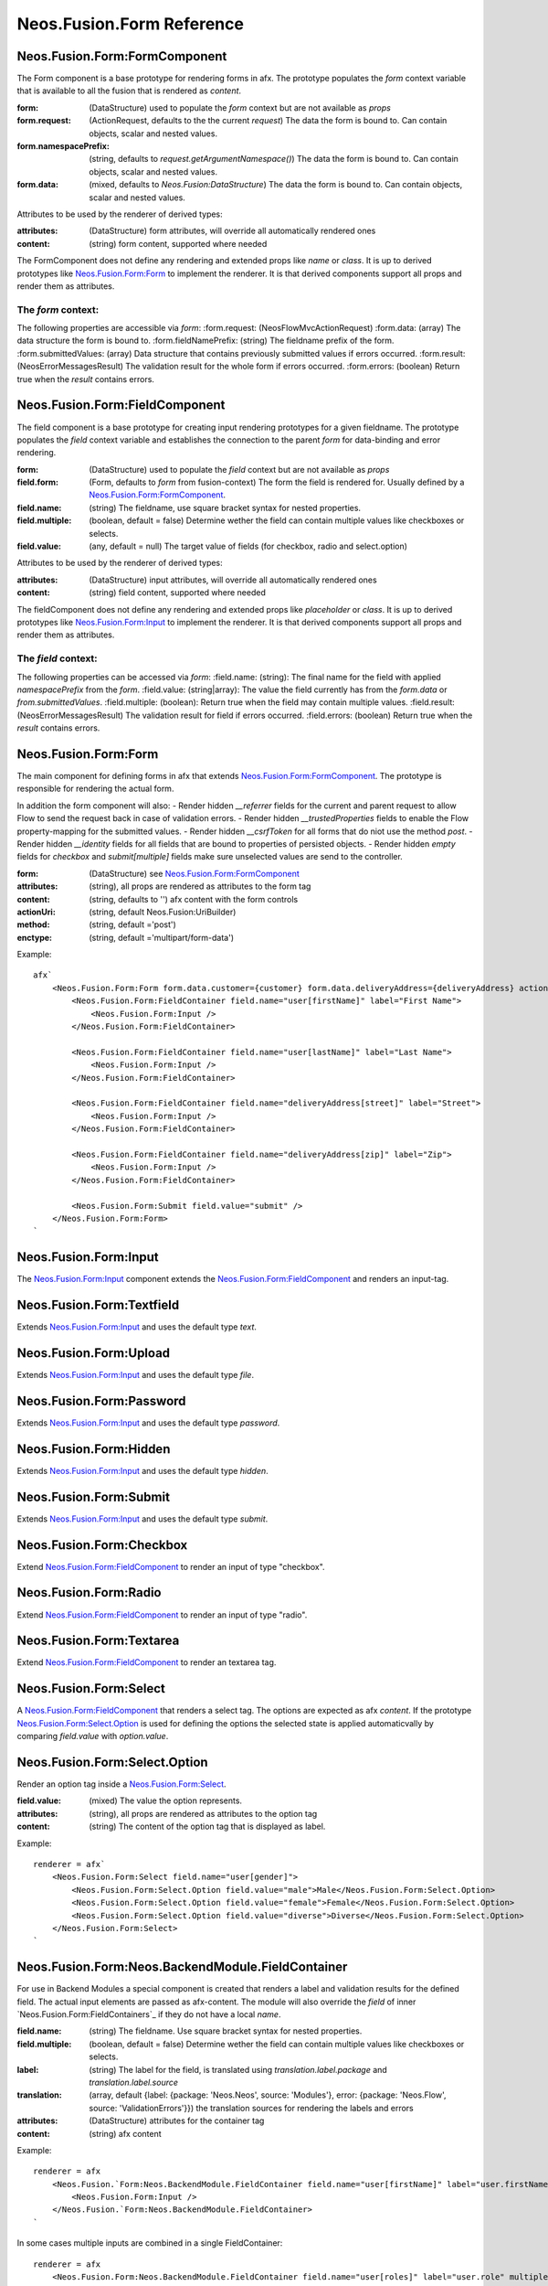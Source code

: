 .. _'Neos.Fusion.Form':

==========================
Neos.Fusion.Form Reference
==========================

Neos.Fusion.Form:FormComponent
------------------------------

The Form component is a base prototype for rendering forms in afx. The prototype populates the
`form` context variable that is available to all the fusion that is rendered as `content`.

:form: (DataStructure) used to populate the `form` context but are not available as `props`
:form.request: (ActionRequest, defaults to the the current `request`) The data the form is bound to. Can contain objects, scalar and nested values.
:form.namespacePrefix: (string, defaults to `request.getArgumentNamespace()`) The data the form is bound to. Can contain objects, scalar and nested values.
:form.data: (mixed, defaults to `Neos.Fusion:DataStructure`) The data the form is bound to. Can contain objects, scalar and nested values.

Attributes to be used by the renderer of derived types:

:attributes: (DataStructure) form attributes, will override all automatically rendered ones
:content: (string) form content, supported where needed

The FormComponent does not define any rendering and extended props like `name` or `class`.
It is up to derived prototypes like `Neos.Fusion.Form:Form`_ to implement the renderer.
It is that derived components support all props and render them as attributes.

The `form` context:
```````````````````

The following properties are accessible via `form`:
:form.request: (\Neos\Flow\Mvc\ActionRequest)
:form.data: (array) The data structure the form is bound to.
:form.fieldNamePrefix: (string) The fieldname prefix of the form.
:form.submittedValues: (array) Data structure that contains previously submitted values if errors occurred.
:form.result: (\Neos\Error\Messages\Result) The validation result for the whole form if errors occurred.
:form.errors: (boolean) Return true when the `result` contains errors.

Neos.Fusion.Form:FieldComponent
-------------------------------

The field component is a base prototype for creating input rendering prototypes for a given fieldname.
The prototype populates the `field` context variable and establishes the connection to the parent `form` for
data-binding and error rendering.

:form: (DataStructure) used to populate the `field` context but are not available as `props`
:field.form: (Form, defaults to `form` from fusion-context) The form the field is rendered for. Usually defined by a `Neos.Fusion.Form:FormComponent`_.
:field.name: (string) The fieldname, use square bracket syntax for nested properties.
:field.multiple: (boolean, default = false) Determine wether the field can contain multiple values like checkboxes or selects.
:field.value: (any, default = null) The target value of fields (for checkbox, radio and select.option)

Attributes to be used by the renderer of derived types:

:attributes: (DataStructure) input attributes, will override all automatically rendered ones
:content: (string) field content, supported where needed

The fieldComponent does not define any rendering and extended props like `placeholder` or `class`.
It is up to derived prototypes like `Neos.Fusion.Form:Input`_ to implement the renderer.
It is that derived components support all props and render them as attributes.

The `field` context:
````````````````````
The following properties can be accessed via `form`:
:field.name: (string): The final name for the field with applied `namespacePrefix` from the `form`.
:field.value: (string|array): The value the field currently has from the `form.data` or `from.submittedValues`.
:field.multiple: (boolean): Return true when the field may contain multiple values.
:field.result: (\Neos\Error\Messages\Result) The validation result for field if errors occurred.
:field.errors: (boolean) Return true when the `result` contains errors.

Neos.Fusion.Form:Form
---------------------

The main component for defining forms in afx that extends `Neos.Fusion.Form:FormComponent`_. The prototype is
responsible for rendering the actual form.

In addition the form component will also:
- Render hidden `__referrer` fields for the current and parent request to allow Flow to send the request back in case of validation errors.
- Render hidden `__trustedProperties` fields to enable the Flow property-mapping for the submitted values.
- Render hidden `__csrfToken` for all forms that do niot use the method `post`.
- Render hidden `__identity` fields for all fields that are bound to properties of persisted objects.
- Render hidden `empty` fields for `checkbox` and `submit[multiple]` fields make sure unselected values are send to the controller.

:form: (DataStructure) see `Neos.Fusion.Form:FormComponent`_
:attributes: (string), all props are rendered as attributes to the form tag
:content: (string, defaults to '') afx content with the form controls

:actionUri: (string, default Neos.Fusion:UriBuilder)
:method: (string, default ='post')
:enctype: (string, default ='multipart/form-data')

Example::

    afx`
        <Neos.Fusion.Form:Form form.data.customer={customer} form.data.deliveryAddress={deliveryAddress} actionUri.action="submit">
            <Neos.Fusion.Form:FieldContainer field.name="user[firstName]" label="First Name">
                <Neos.Fusion.Form:Input />
            </Neos.Fusion.Form:FieldContainer>

            <Neos.Fusion.Form:FieldContainer field.name="user[lastName]" label="Last Name">
                <Neos.Fusion.Form:Input />
            </Neos.Fusion.Form:FieldContainer>

            <Neos.Fusion.Form:FieldContainer field.name="deliveryAddress[street]" label="Street">
                <Neos.Fusion.Form:Input />
            </Neos.Fusion.Form:FieldContainer>

            <Neos.Fusion.Form:FieldContainer field.name="deliveryAddress[zip]" label="Zip">
                <Neos.Fusion.Form:Input />
            </Neos.Fusion.Form:FieldContainer>

            <Neos.Fusion.Form:Submit field.value="submit" />
        </Neos.Fusion.Form:Form>
    `

Neos.Fusion.Form:Input
----------------------

The `Neos.Fusion.Form:Input`_ component extends the `Neos.Fusion.Form:FieldComponent`_ and renders an input-tag.

Neos.Fusion.Form:Textfield
--------------------------

Extends `Neos.Fusion.Form:Input`_ and uses the default type `text`.

Neos.Fusion.Form:Upload
-----------------------

Extends `Neos.Fusion.Form:Input`_ and uses the default type `file`.

Neos.Fusion.Form:Password
-------------------------

Extends `Neos.Fusion.Form:Input`_ and uses the default type `password`.

Neos.Fusion.Form:Hidden
-----------------------

Extends `Neos.Fusion.Form:Input`_ and uses the default type `hidden`.

Neos.Fusion.Form:Submit
-----------------------

Extends `Neos.Fusion.Form:Input`_ and uses the default type `submit`.

Neos.Fusion.Form:Checkbox
-------------------------

Extend `Neos.Fusion.Form:FieldComponent`_ to render an input of type "checkbox".

Neos.Fusion.Form:Radio
----------------------

Extend `Neos.Fusion.Form:FieldComponent`_ to render an input of type "radio".

Neos.Fusion.Form:Textarea
-------------------------

Extend `Neos.Fusion.Form:FieldComponent`_ to render an textarea tag.

Neos.Fusion.Form:Select
-----------------------

A `Neos.Fusion.Form:FieldComponent`_ that renders a select tag. The options are expected as afx `content`.
If the prototype `Neos.Fusion.Form:Select.Option`_ is used for defining the options the selected state is
applied automaticvally by comparing `field.value` with `option.value`.

Neos.Fusion.Form:Select.Option
------------------------------

Render an option tag inside a `Neos.Fusion.Form:Select`_.

:field.value: (mixed) The value the option represents.
:attributes: (string), all props are rendered as attributes to the option tag
:content: (string) The content of the option tag that is displayed as label.

Example::

    renderer = afx`
        <Neos.Fusion.Form:Select field.name="user[gender]">
            <Neos.Fusion.Form:Select.Option field.value="male">Male</Neos.Fusion.Form:Select.Option>
            <Neos.Fusion.Form:Select.Option field.value="female">Female</Neos.Fusion.Form:Select.Option>
            <Neos.Fusion.Form:Select.Option field.value="diverse">Diverse</Neos.Fusion.Form:Select.Option>
        </Neos.Fusion.Form:Select>
    `

Neos.Fusion.Form:Neos.BackendModule.FieldContainer
--------------------------------------------------

For use in Backend Modules a special component is created that renders a label and validation results
for the defined field. The actual input elements are passed as afx-content. The module will also override the `field` of
inner `Neos.Fusion.Form:FieldContainers`_ if they do not have a local `name`.

:field.name: (string) The fieldname. Use square bracket syntax for nested properties.
:field.multiple: (boolean, default = false) Determine wether the field can contain multiple values like checkboxes or selects.

:label: (string) The label for the field, is translated using `translation.label.package` and `translation.label.source`
:translation: (array, default {label: {package: 'Neos.Neos', source: 'Modules'}, error: {package: 'Neos.Flow', source: 'ValidationErrors'}}) the translation sources for rendering the labels and errors
:attributes: (DataStructure) attributes for the container tag
:content: (string) afx content

Example::

    renderer = afx
        <Neos.Fusion.`Form:Neos.BackendModule.FieldContainer field.name="user[firstName]" label="user.firstName">
            <Neos.Fusion.Form:Input />
        </Neos.Fusion.`Form:Neos.BackendModule.FieldContainer>
    `

In some cases multiple inputs are combined in a single FieldContainer::

    renderer = afx
        <Neos.Fusion.Form:Neos.BackendModule.FieldContainer field.name="user[roles]" label="user.role" multiple>
            <label>Restricted Editor <Neos.Fusion.Form:Checkbox field.value="Neos.Neos:RestrictedEditor" /></label>
            <label>Editor <Neos.Fusion.Form:Checkbox field.value="Neos.Neos:Editor" /></label>
            <label>Administrator <Neos.Fusion.Form:Checkbox field.value="Neos.Neos:Administrator" /></label>
        </Neos.Fusion.Form:Neos.BackendModule.FieldContainer>
    `
